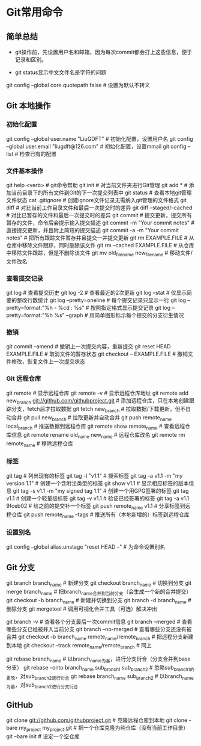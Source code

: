 * Git常用命令
** 简单总结
+ git操作前，先设置用户名和邮箱，因为每次commit都会打上这些信息，便于记录和区别。

+ git status显示中文文件名是字符的问题
git config --global core.quotepath false    # 设置为默认不转义

** Git 本地操作
*** 初始化配置
git config --global user.name "LiuGDFT"           # 初始化配置，设置用户名
git config --global user.email "liugdft@126.com"  # 初始化配置，设置mmail
git config --list                                 # 检查已有的配置

*** 文件基本操作
git help <verb>                                   # git命令帮助
git init                                          # 对当前文件夹进行Git管理
git add *                                         # 添加当前目录下的所有文件到Git的下一次提交列表中
git status                                        # 查看本地git管理文件状态
cat .gitignore                                    # 创建ignore文件记录无需纳入git管理的文件格式
git diff                                          # 对比当前工作目录文件和最后一次提交时的差异
git diff --staged/--cached                        # 对比已暂存的文件和最后一次提交时的差异
git commit                                        # 提交更新，提交所有暂存的文件，命令后会提示输入提交描述
git commit -m "Your commit notes"                 # 直接提交更新，并且附上简短的提交描述
git commit -a -m "Your commit notes"              # 把所有跟踪文件暂存并且提交一并提交更新
git rm EXAMPLE.FILE                               # 从仓库中移除文件跟踪，同时删除该文件
git rm --cached EXAMPLE.FILE                      # 从仓库中移除文件跟踪，但是不删除该文件
git mv old_filename new_filename                  # 移动文件/文件改名

*** 查看提交记录
git log                                           # 查看提交历史
git log -2                                        # 查看最近的2次更新
git log --stat                                    # 仅显示简要的整改行数统计
git log --pretty=oneline                          # 每个提交记录只显示一行
git log --pretty=format:"%h - %cd : %s"           # 按照指定格式显示提交记录
git log --pretty=format:"%h %s" --graph           # 用简单图形标示每个提交的分支衍生情况

*** 撤销
git commit --amend                                # 撤销上一次提交内容，重新提交
git reset HEAD EXAMPLE.FILE                       # 取消文件的暂存状态
git checkout -- EXAMPLE.FILE                      # 撤销文件修改，恢复文件上一次提交状态

*** Git 远程仓库
git remote                                        # 显示远程仓库
git remote -v                                     # 显示远程仓库地址
git remote add new_branch git://github.com/githubproject.git          # 添加远程仓库，只在本地创建跟踪分支，fetch后才拉取数据
git fetch new_branch                              # 拉取数据/下载更新，但不自动合并
git pull new_branch                               # 拉取更新并自动合并
git push remote_name local_branch                 # 推送数据到远程仓库
git remote show remote_name                       # 查看远程仓库信息
git remote rename old_name new_name               # 远程仓库改名
git remote rm remote_name                         # 移除远程仓库

*** 标签
git tag                                           # 列出现有的标签
git tag -l "v1.1"                                 # 搜索标签
git tag -a v1.1 -m "my version 1.1"               # 创建一个含附注类型的标签
git show v1.1                                     # 显示相应标签的版本信息
git tag -s v1.1 -m "my signed tag 1.1"            # 创建一个用GPG签署的标签
git tag v1.1                                      # 创建一个轻量级标签
git tag -v v1.1                                   # 验证已经签署的标签
git tag -a v1.1 9fceb02                           # 给之前的提交补一个标签
git push remote_name v1.1                         # 分享标签到远程仓库
git push remote_name --tags                       # 推送所有（本地新增的）标签到远程仓库

*** 设置别名
git config --global alias.unstage "reset HEAD --" # 为命令设置别名

** Git 分支
git branch branch_name                            # 新建分支
git checkout branch_name                          # 切换到分支
git merge branch_name                             # 把branch_name合并到当前分支（会生成一个新的合并提交）
git checkout -b branch_name                       # 新建并切换到分支
git branch -d branch_name                         # 删除分支
git mergetool                                     # 调用可视化合并工具（可选）解决冲出

git branch -v                                     # 查看各个分支最后一次commit信息
git branch --merged                               # 查看哪些分支已经被并入当前分支
git branch --no-merged                            # 查看哪些分支还没有被合并
git checkout -b branch_name remote_name/remote_branch                 # 把远程分支新建到本地
git checkout --track remote_name/remote_branch    # 同上

git rebase branch_name                            # 以branch_name为基，进行分支衍合（分支合并到base分支）
git rebase --onto branch_name sub_branch1 sub_branch2                 # 忽略sub_branch1的更改，对sub_branch2进行衍合
git rebase branch_name sub_branch2                # 以branch_name为基，对sub_branch2进行分支衍合

** GitHub
git clone git://github.com/githubproject.git                  # 克隆远程仓库到本地
git clone -bare my_project my_project.git         # 把一个仓库克隆为纯仓库（没有当前工作目录）
git --bare init                                   # 设定一个空仓库
